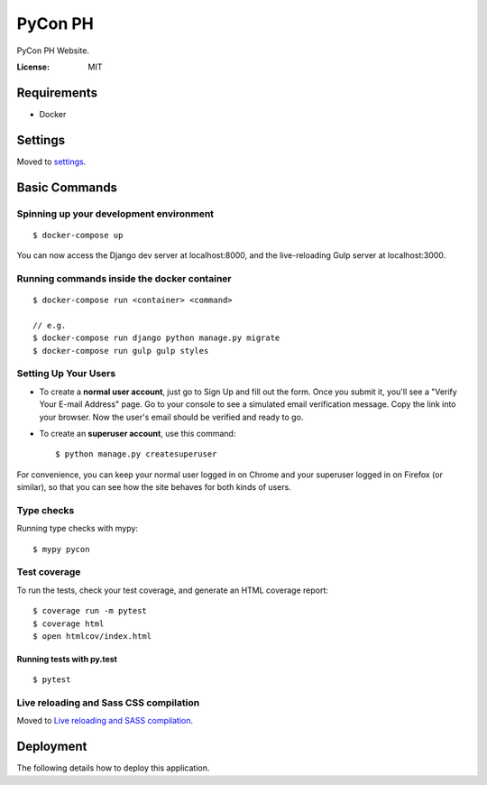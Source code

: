 PyCon PH
========

PyCon PH Website.

.. image:: https://img.shields.io/badge/built%20with-Cookiecutter%20Django-ff69b4.svg
     :target: https://github.com/pydanny/cookiecutter-django/
     :alt: Built with Cookiecutter Django


:License: MIT


Requirements
------------

* Docker


Settings
--------

Moved to settings_.

.. _settings: http://cookiecutter-django.readthedocs.io/en/latest/settings.html

Basic Commands
--------------

Spinning up your development environment
^^^^^^^^^^^^^^^^^^^^^^^^^^^^^^^^^^^^^^^^

::

    $ docker-compose up

You can now access the Django dev server at localhost:8000, and the
live-reloading Gulp server at localhost:3000.

Running commands inside the docker container
^^^^^^^^^^^^^^^^^^^^^^^^^^^^^^^^^^^^^^^^^^^^

::

    $ docker-compose run <container> <command>

    // e.g.
    $ docker-compose run django python manage.py migrate
    $ docker-compose run gulp gulp styles

Setting Up Your Users
^^^^^^^^^^^^^^^^^^^^^

* To create a **normal user account**, just go to Sign Up and fill out the form. Once you submit it, you'll see a "Verify Your E-mail Address" page. Go to your console to see a simulated email verification message. Copy the link into your browser. Now the user's email should be verified and ready to go.

* To create an **superuser account**, use this command::

    $ python manage.py createsuperuser

For convenience, you can keep your normal user logged in on Chrome and your superuser logged in on Firefox (or similar), so that you can see how the site behaves for both kinds of users.

Type checks
^^^^^^^^^^^

Running type checks with mypy:

::

  $ mypy pycon

Test coverage
^^^^^^^^^^^^^

To run the tests, check your test coverage, and generate an HTML coverage report::

    $ coverage run -m pytest
    $ coverage html
    $ open htmlcov/index.html

Running tests with py.test
~~~~~~~~~~~~~~~~~~~~~~~~~~

::

  $ pytest

Live reloading and Sass CSS compilation
^^^^^^^^^^^^^^^^^^^^^^^^^^^^^^^^^^^^^^^

Moved to `Live reloading and SASS compilation`_.

.. _`Live reloading and SASS compilation`: http://cookiecutter-django.readthedocs.io/en/latest/live-reloading-and-sass-compilation.html





Deployment
----------

The following details how to deploy this application.




